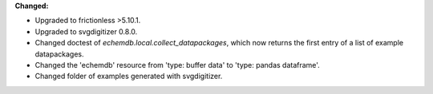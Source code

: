 **Changed:**

* Upgraded to frictionless >5.10.1.
* Upgraded to svgdigitizer 0.8.0.
* Changed doctest of `echemdb.local.collect_datapackages`, which now returns the first entry of a list of example datapackages.
* Changed the 'echemdb' resource from 'type: buffer data' to 'type: pandas dataframe'.
* Changed folder of examples generated with svgdigitizer.

